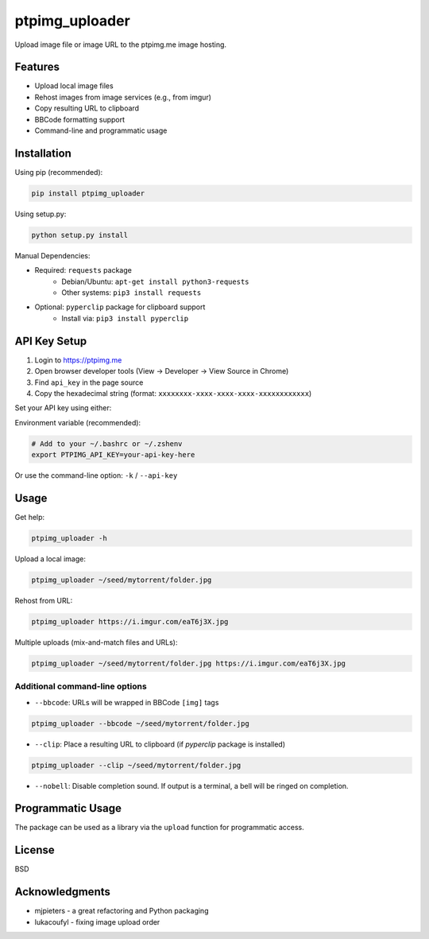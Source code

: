 ===============
ptpimg_uploader
===============

.. image:: https://img.shields.io/pypi/v/ptpimg-uploader.svg
   :alt: PyPI version
   :target: https://pypi.python.org/pypi/ptpimg-uploader

.. image:: https://github.com/theirix/ptpimg-uploader/workflows/build/badge.svg
    :alt: Build Status
    :target: https://github.com/theirix/ptpimg-uploader/actions

Upload image file or image URL to the ptpimg.me image hosting.

Features
--------

* Upload local image files
* Rehost images from image services (e.g., from imgur)
* Copy resulting URL to clipboard
* BBCode formatting support
* Command-line and programmatic usage

Installation
------------

Using pip (recommended):

.. code-block:: bash

    pip install ptpimg_uploader

Using setup.py:

.. code-block:: bash

    python setup.py install

Manual Dependencies:

* Required: ``requests`` package
    * Debian/Ubuntu: ``apt-get install python3-requests``
    * Other systems: ``pip3 install requests``

* Optional: ``pyperclip`` package for clipboard support
    * Install via: ``pip3 install pyperclip``

API Key Setup
-------------

1. Login to https://ptpimg.me
2. Open browser developer tools (View -> Developer -> View Source in Chrome)
3. Find ``api_key`` in the page source
4. Copy the hexadecimal string (format: ``xxxxxxxx-xxxx-xxxx-xxxx-xxxxxxxxxxxx``)

Set your API key using either:

Environment variable (recommended):

.. code-block:: bash

    # Add to your ~/.bashrc or ~/.zshenv
    export PTPIMG_API_KEY=your-api-key-here

Or use the command-line option: ``-k`` / ``--api-key``

Usage
-----

Get help:

.. code-block:: bash

    ptpimg_uploader -h

Upload a local image:

.. code-block:: bash

    ptpimg_uploader ~/seed/mytorrent/folder.jpg

Rehost from URL:

.. code-block:: bash

    ptpimg_uploader https://i.imgur.com/eaT6j3X.jpg

Multiple uploads (mix-and-match files and URLs):

.. code-block:: bash

    ptpimg_uploader ~/seed/mytorrent/folder.jpg https://i.imgur.com/eaT6j3X.jpg

Additional command-line options
~~~~~~~~~~~~~~~~~~~~~~~~~~~~~~~

* ``--bbcode``: URLs will be wrapped in BBCode ``[img]`` tags

.. code-block:: bash

    ptpimg_uploader --bbcode ~/seed/mytorrent/folder.jpg

* ``--clip``: Place a resulting URL to clipboard (if `pyperclip` package is installed)

.. code-block:: bash

    ptpimg_uploader --clip ~/seed/mytorrent/folder.jpg

* ``--nobell``: Disable completion sound. If output is a terminal, a bell will be ringed on completion.

Programmatic Usage
------------------

The package can be used as a library via the ``upload`` function for programmatic access.

License
-------

BSD

Acknowledgments
---------------

* mjpieters - a great refactoring and Python packaging
* lukacoufyl - fixing image upload order
